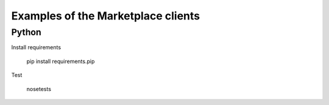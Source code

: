 Examples of the Marketplace clients
-----------------------------------

Python
######

Install requirements

    pip install requirements.pip

Test

    nosetests
